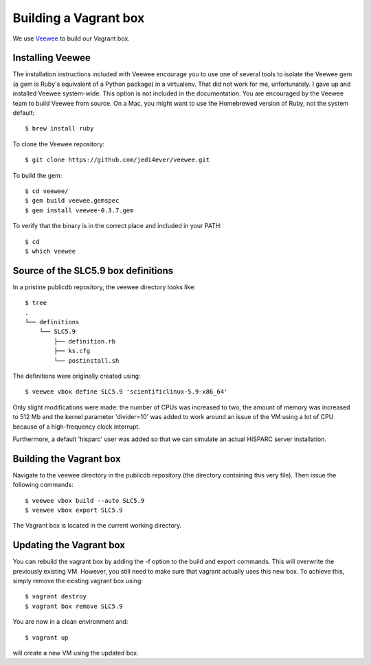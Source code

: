 Building a Vagrant box
======================

We use `Veewee <https://github.com/jedi4ever/veewee>`_ to build our
Vagrant box.


Installing Veewee
-----------------

The installation instructions included with Veewee encourage you to use
one of several tools to isolate the Veewee gem (a gem is Ruby's equivalent
of a Python package) in a virtualenv.  That did not work for me,
unfortunately.  I gave up and installed Veewee system-wide.  This option
is not included in the documentation.  You are encouraged by the Veewee
team to build Veewee from source.  On a Mac, you might want to use the
Homebrewed version of Ruby, not the system default::

    $ brew install ruby

To clone the Veewee repository::

    $ git clone https://github.com/jedi4ever/veewee.git

To build the gem::

    $ cd veewee/
    $ gem build veewee.gemspec
    $ gem install veewee-0.3.7.gem

To verify that the binary is in the correct place and included in your
PATH::

    $ cd
    $ which veewee


Source of the SLC5.9 box definitions
------------------------------------

In a pristine publicdb repository, the veewee directory looks like::

    $ tree
    .
    └── definitions
        └── SLC5.9
            ├── definition.rb
            ├── ks.cfg
            └── postinstall.sh

The definitions were originally created using::

    $ veewee vbox define SLC5.9 'scientificlinux-5.9-x86_64'

Only slight modifications were made: the number of CPUs was increased to
two, the amount of memory was increased to 512 Mb and the kernel parameter
'divider=10' was added to work around an issue of the VM using a lot of
CPU because of a high-frequency clock interrupt.

Furthermore, a default 'hisparc' user was added so that we can simulate an
actual HiSPARC server installation.


Building the Vagrant box
------------------------

Navigate to the veewee directory in the publicdb repository (the directory
containing this very file).  Then issue the following commands::

    $ veewee vbox build --auto SLC5.9
    $ veewee vbox export SLC5.9

The Vagrant box is located in the current working directory.


Updating the Vagrant box
------------------------

You can rebuild the vagrant box by adding the -f option to the build
and export commands.  This will overwrite the previously existing VM.
However, you still need to make sure that vagrant actually uses this new
box.  To achieve this, simply remove the existing vagrant box using::

    $ vagrant destroy
    $ vagrant box remove SLC5.9

You are now in a clean environment and::

    $ vagrant up

will create a new VM using the updated box.
